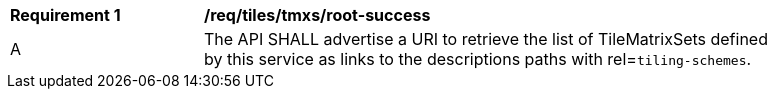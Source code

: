 [[req_tiles_tmxs_root-success]]
[width="90%",cols="2,6a"]
|===
^|*Requirement {counter:req-id}* |*/req/tiles/tmxs/root-success*
^|A | The API SHALL advertise a URI to retrieve the list of TileMatrixSets defined by this service as links to the descriptions paths with rel=`tiling-schemes`.
|===

